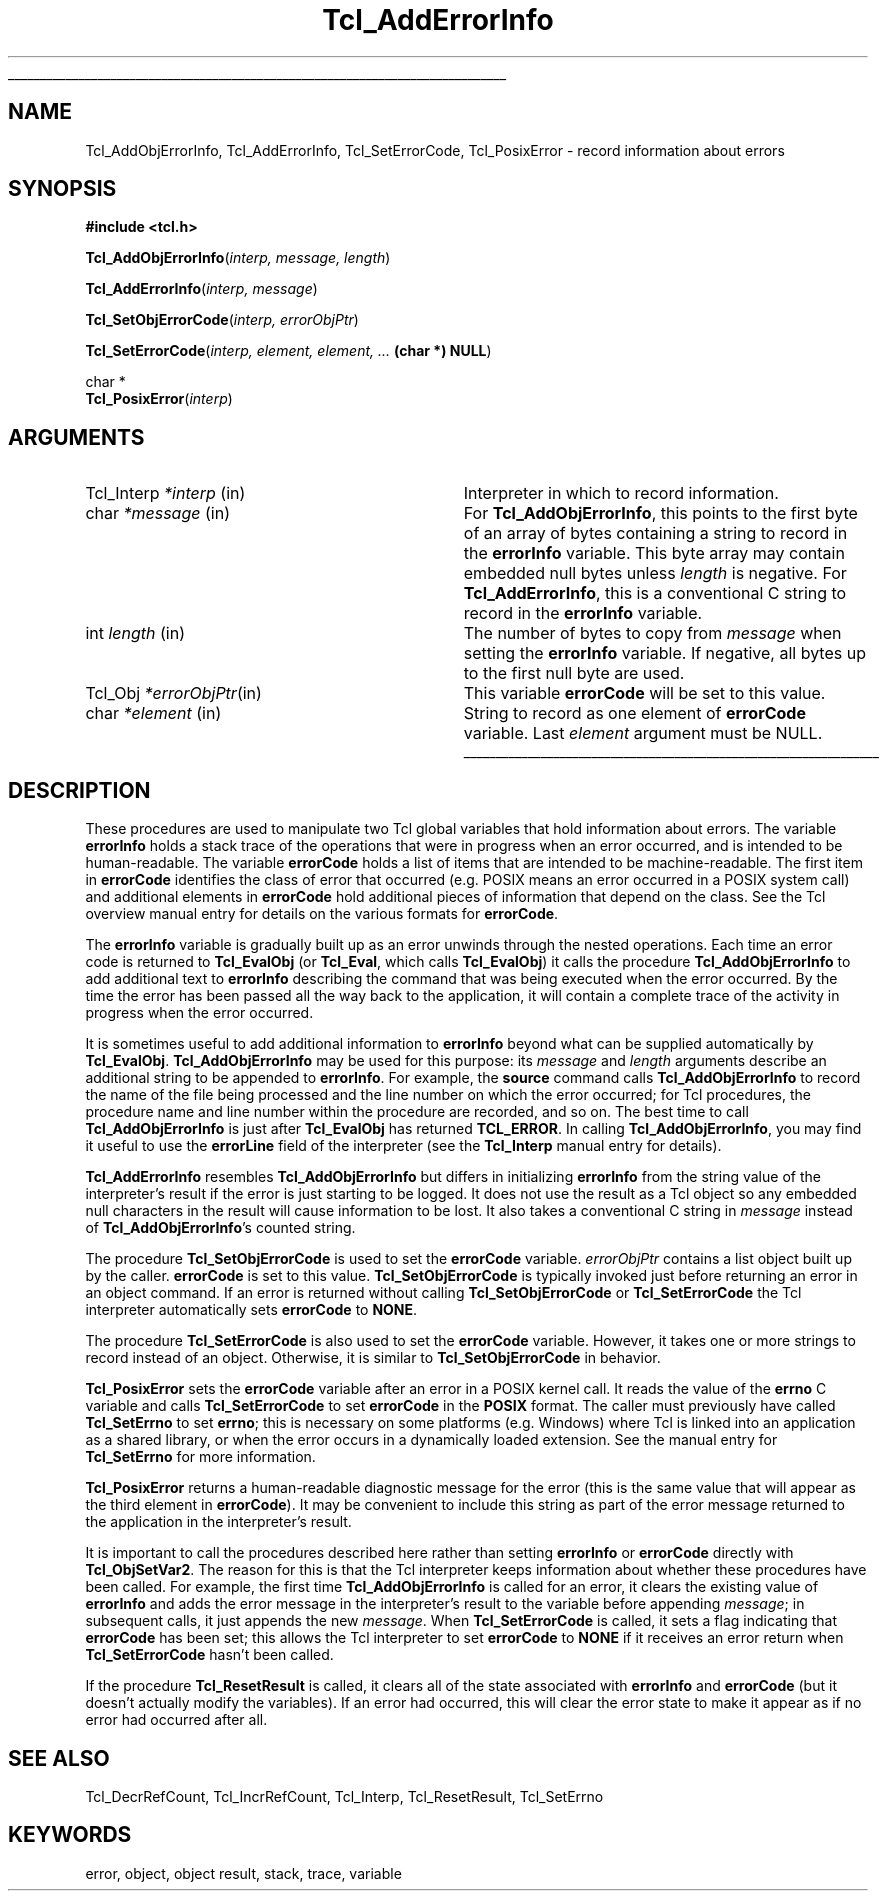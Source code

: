 '\"
'\" Copyright (c) 1989-1993 The Regents of the University of California.
'\" Copyright (c) 1994-1997 Sun Microsystems, Inc.
'\"
'\" See the file "license.terms" for information on usage and redistribution
'\" of this file, and for a DISCLAIMER OF ALL WARRANTIES.
'\" 
'\" RCS: @(#) $Id: AddErrInfo.3,v 1.2 1998/09/14 18:39:45 stanton Exp $
'\" 
'\" The definitions below are for supplemental macros used in Tcl/Tk
'\" manual entries.
'\"
'\" .AP type name in/out ?indent?
'\"	Start paragraph describing an argument to a library procedure.
'\"	type is type of argument (int, etc.), in/out is either "in", "out",
'\"	or "in/out" to describe whether procedure reads or modifies arg,
'\"	and indent is equivalent to second arg of .IP (shouldn't ever be
'\"	needed;  use .AS below instead)
'\"
'\" .AS ?type? ?name?
'\"	Give maximum sizes of arguments for setting tab stops.  Type and
'\"	name are examples of largest possible arguments that will be passed
'\"	to .AP later.  If args are omitted, default tab stops are used.
'\"
'\" .BS
'\"	Start box enclosure.  From here until next .BE, everything will be
'\"	enclosed in one large box.
'\"
'\" .BE
'\"	End of box enclosure.
'\"
'\" .CS
'\"	Begin code excerpt.
'\"
'\" .CE
'\"	End code excerpt.
'\"
'\" .VS ?version? ?br?
'\"	Begin vertical sidebar, for use in marking newly-changed parts
'\"	of man pages.  The first argument is ignored and used for recording
'\"	the version when the .VS was added, so that the sidebars can be
'\"	found and removed when they reach a certain age.  If another argument
'\"	is present, then a line break is forced before starting the sidebar.
'\"
'\" .VE
'\"	End of vertical sidebar.
'\"
'\" .DS
'\"	Begin an indented unfilled display.
'\"
'\" .DE
'\"	End of indented unfilled display.
'\"
'\" .SO
'\"	Start of list of standard options for a Tk widget.  The
'\"	options follow on successive lines, in four columns separated
'\"	by tabs.
'\"
'\" .SE
'\"	End of list of standard options for a Tk widget.
'\"
'\" .OP cmdName dbName dbClass
'\"	Start of description of a specific option.  cmdName gives the
'\"	option's name as specified in the class command, dbName gives
'\"	the option's name in the option database, and dbClass gives
'\"	the option's class in the option database.
'\"
'\" .UL arg1 arg2
'\"	Print arg1 underlined, then print arg2 normally.
'\"
'\" RCS: @(#) $Id: man.macros,v 1.2 1998/09/14 18:39:54 stanton Exp $
'\"
'\"	# Set up traps and other miscellaneous stuff for Tcl/Tk man pages.
.if t .wh -1.3i ^B
.nr ^l \n(.l
.ad b
'\"	# Start an argument description
.de AP
.ie !"\\$4"" .TP \\$4
.el \{\
.   ie !"\\$2"" .TP \\n()Cu
.   el          .TP 15
.\}
.ie !"\\$3"" \{\
.ta \\n()Au \\n()Bu
\&\\$1	\\fI\\$2\\fP	(\\$3)
.\".b
.\}
.el \{\
.br
.ie !"\\$2"" \{\
\&\\$1	\\fI\\$2\\fP
.\}
.el \{\
\&\\fI\\$1\\fP
.\}
.\}
..
'\"	# define tabbing values for .AP
.de AS
.nr )A 10n
.if !"\\$1"" .nr )A \\w'\\$1'u+3n
.nr )B \\n()Au+15n
.\"
.if !"\\$2"" .nr )B \\w'\\$2'u+\\n()Au+3n
.nr )C \\n()Bu+\\w'(in/out)'u+2n
..
.AS Tcl_Interp Tcl_CreateInterp in/out
'\"	# BS - start boxed text
'\"	# ^y = starting y location
'\"	# ^b = 1
.de BS
.br
.mk ^y
.nr ^b 1u
.if n .nf
.if n .ti 0
.if n \l'\\n(.lu\(ul'
.if n .fi
..
'\"	# BE - end boxed text (draw box now)
.de BE
.nf
.ti 0
.mk ^t
.ie n \l'\\n(^lu\(ul'
.el \{\
.\"	Draw four-sided box normally, but don't draw top of
.\"	box if the box started on an earlier page.
.ie !\\n(^b-1 \{\
\h'-1.5n'\L'|\\n(^yu-1v'\l'\\n(^lu+3n\(ul'\L'\\n(^tu+1v-\\n(^yu'\l'|0u-1.5n\(ul'
.\}
.el \}\
\h'-1.5n'\L'|\\n(^yu-1v'\h'\\n(^lu+3n'\L'\\n(^tu+1v-\\n(^yu'\l'|0u-1.5n\(ul'
.\}
.\}
.fi
.br
.nr ^b 0
..
'\"	# VS - start vertical sidebar
'\"	# ^Y = starting y location
'\"	# ^v = 1 (for troff;  for nroff this doesn't matter)
.de VS
.if !"\\$2"" .br
.mk ^Y
.ie n 'mc \s12\(br\s0
.el .nr ^v 1u
..
'\"	# VE - end of vertical sidebar
.de VE
.ie n 'mc
.el \{\
.ev 2
.nf
.ti 0
.mk ^t
\h'|\\n(^lu+3n'\L'|\\n(^Yu-1v\(bv'\v'\\n(^tu+1v-\\n(^Yu'\h'-|\\n(^lu+3n'
.sp -1
.fi
.ev
.\}
.nr ^v 0
..
'\"	# Special macro to handle page bottom:  finish off current
'\"	# box/sidebar if in box/sidebar mode, then invoked standard
'\"	# page bottom macro.
.de ^B
.ev 2
'ti 0
'nf
.mk ^t
.if \\n(^b \{\
.\"	Draw three-sided box if this is the box's first page,
.\"	draw two sides but no top otherwise.
.ie !\\n(^b-1 \h'-1.5n'\L'|\\n(^yu-1v'\l'\\n(^lu+3n\(ul'\L'\\n(^tu+1v-\\n(^yu'\h'|0u'\c
.el \h'-1.5n'\L'|\\n(^yu-1v'\h'\\n(^lu+3n'\L'\\n(^tu+1v-\\n(^yu'\h'|0u'\c
.\}
.if \\n(^v \{\
.nr ^x \\n(^tu+1v-\\n(^Yu
\kx\h'-\\nxu'\h'|\\n(^lu+3n'\ky\L'-\\n(^xu'\v'\\n(^xu'\h'|0u'\c
.\}
.bp
'fi
.ev
.if \\n(^b \{\
.mk ^y
.nr ^b 2
.\}
.if \\n(^v \{\
.mk ^Y
.\}
..
'\"	# DS - begin display
.de DS
.RS
.nf
.sp
..
'\"	# DE - end display
.de DE
.fi
.RE
.sp
..
'\"	# SO - start of list of standard options
.de SO
.SH "STANDARD OPTIONS"
.LP
.nf
.ta 4c 8c 12c
.ft B
..
'\"	# SE - end of list of standard options
.de SE
.fi
.ft R
.LP
See the \\fBoptions\\fR manual entry for details on the standard options.
..
'\"	# OP - start of full description for a single option
.de OP
.LP
.nf
.ta 4c
Command-Line Name:	\\fB\\$1\\fR
Database Name:	\\fB\\$2\\fR
Database Class:	\\fB\\$3\\fR
.fi
.IP
..
'\"	# CS - begin code excerpt
.de CS
.RS
.nf
.ta .25i .5i .75i 1i
..
'\"	# CE - end code excerpt
.de CE
.fi
.RE
..
.de UL
\\$1\l'|0\(ul'\\$2
..
.TH Tcl_AddErrorInfo 3 7.5 Tcl "Tcl Library Procedures"
.BS
.SH NAME
Tcl_AddObjErrorInfo, Tcl_AddErrorInfo, Tcl_SetErrorCode, Tcl_PosixError \- record information about errors
.SH SYNOPSIS
.nf
\fB#include <tcl.h>\fR
.sp
\fBTcl_AddObjErrorInfo\fR(\fIinterp, message, length\fR)
.sp
\fBTcl_AddErrorInfo\fR(\fIinterp, message\fR)
.sp
\fBTcl_SetObjErrorCode\fR(\fIinterp, errorObjPtr\fR)
.sp
\fBTcl_SetErrorCode\fR(\fIinterp, element, element, ... \fB(char *) NULL\fR)
.sp
char *
\fBTcl_PosixError\fR(\fIinterp\fR)
.SH ARGUMENTS
.AS Tcl_Interp *message
.AP Tcl_Interp *interp in
Interpreter in which to record information.
.AP char *message in
For \fBTcl_AddObjErrorInfo\fR,
this points to the first byte of an array of bytes
containing a string to record in the \fBerrorInfo\fR variable.
This byte array may contain embedded null bytes
unless \fIlength\fR is negative.
For \fBTcl_AddErrorInfo\fR,
this is a conventional C string to record in the \fBerrorInfo\fR variable.
.AP int length in
The number of bytes to copy from \fImessage\fR when
setting the \fBerrorInfo\fR variable.
If negative, all bytes up to the first null byte are used.
.AP Tcl_Obj *errorObjPtr in
This variable \fBerrorCode\fR will be set to this value.
.AP char *element in
String to record as one element of \fBerrorCode\fR variable.
Last \fIelement\fR argument must be NULL.
.BE

.SH DESCRIPTION
.PP
These procedures are used to manipulate two Tcl global variables
that hold information about errors.
The variable \fBerrorInfo\fR holds a stack trace of the
operations that were in progress when an error occurred,
and is intended to be human-readable.
The variable \fBerrorCode\fR holds a list of items that
are intended to be machine-readable.
The first item in \fBerrorCode\fR identifies the class of
error that occurred
(e.g. POSIX means an error occurred in a POSIX system call)
and additional elements in \fBerrorCode\fR hold additional pieces
of information that depend on the class.
See the Tcl overview manual entry for details on the various
formats for \fBerrorCode\fR.
.PP
The \fBerrorInfo\fR variable is gradually built up as an
error unwinds through the nested operations.
Each time an error code is returned to \fBTcl_EvalObj\fR
(or \fBTcl_Eval\fR, which calls \fBTcl_EvalObj\fR)
it calls the procedure \fBTcl_AddObjErrorInfo\fR to add
additional text to \fBerrorInfo\fR describing the
command that was being executed when the error occurred.
By the time the error has been passed all the way back
to the application, it will contain a complete trace
of the activity in progress when the error occurred.
.PP
It is sometimes useful to add additional information to
\fBerrorInfo\fR beyond what can be supplied automatically
by \fBTcl_EvalObj\fR.
\fBTcl_AddObjErrorInfo\fR may be used for this purpose:
its \fImessage\fR and \fIlength\fR arguments describe an additional
string to be appended to \fBerrorInfo\fR.
For example, the \fBsource\fR command calls \fBTcl_AddObjErrorInfo\fR
to record the name of the file being processed and the
line number on which the error occurred;
for Tcl procedures, the procedure name and line number
within the procedure are recorded, and so on.
The best time to call \fBTcl_AddObjErrorInfo\fR is just after
\fBTcl_EvalObj\fR has returned \fBTCL_ERROR\fR.
In calling \fBTcl_AddObjErrorInfo\fR, you may find it useful to
use the \fBerrorLine\fR field of the interpreter (see the
\fBTcl_Interp\fR manual entry for details).
.PP
\fBTcl_AddErrorInfo\fR resembles \fBTcl_AddObjErrorInfo\fR
but differs in initializing \fBerrorInfo\fR from the string
value of the interpreter's result
if the error is just starting to be logged.
It does not use the result as a Tcl object
so any embedded null characters in the result
will cause information to be lost.
It also takes a conventional C string in \fImessage\fR
instead of \fBTcl_AddObjErrorInfo\fR's counted string.
.PP
The procedure \fBTcl_SetObjErrorCode\fR is used to set the
\fBerrorCode\fR variable. \fIerrorObjPtr\fR contains a list object
built up by the caller. \fBerrorCode\fR is set to this
value. \fBTcl_SetObjErrorCode\fR is typically invoked just 
before returning an error in an object command. If an error is
returned without calling \fBTcl_SetObjErrorCode\fR or
\fBTcl_SetErrorCode\fR the Tcl interpreter automatically sets
\fBerrorCode\fR to \fBNONE\fR.
.PP
The procedure \fBTcl_SetErrorCode\fR is also used to set the
\fBerrorCode\fR variable. However, it takes one or more strings to
record instead of an object. Otherwise, it is similar to
\fBTcl_SetObjErrorCode\fR in behavior.
.PP
\fBTcl_PosixError\fR
sets the \fBerrorCode\fR variable after an error in a POSIX kernel call.
It reads the value of the \fBerrno\fR C variable and calls
\fBTcl_SetErrorCode\fR to set \fBerrorCode\fR in the \fBPOSIX\fR format.
The caller must previously have called \fBTcl_SetErrno\fR to set
\fBerrno\fR; this is necessary on some platforms (e.g. Windows) where Tcl
is linked into an application as a shared library, or when the error
occurs in a dynamically loaded extension. See the manual entry for
\fBTcl_SetErrno\fR for more information.
.PP
\fBTcl_PosixError\fR returns a human-readable diagnostic message
for the error
(this is the same value that will appear as the third element
in \fBerrorCode\fR).
It may be convenient to include this string as part of the
error message returned to the application in
the interpreter's result.
.PP
It is important to call the procedures described here rather than
setting \fBerrorInfo\fR or \fBerrorCode\fR directly with
\fBTcl_ObjSetVar2\fR.
The reason for this is that the Tcl interpreter keeps information
about whether these procedures have been called.
For example, the first time \fBTcl_AddObjErrorInfo\fR is called
for an error, it clears the existing value of \fBerrorInfo\fR
and adds the error message in the interpreter's result to the variable
before appending \fImessage\fR;
in subsequent calls, it just appends the new \fImessage\fR.
When \fBTcl_SetErrorCode\fR is called, it sets a flag indicating
that \fBerrorCode\fR has been set;
this allows the Tcl interpreter to set \fBerrorCode\fR to \fBNONE\fR
if it receives an error return
when \fBTcl_SetErrorCode\fR hasn't been called.
.PP
If the procedure \fBTcl_ResetResult\fR is called,
it clears all of the state associated with
\fBerrorInfo\fR and \fBerrorCode\fR
(but it doesn't actually modify the variables).
If an error had occurred, this will clear the error state to
make it appear as if no error had occurred after all.

.SH "SEE ALSO"
Tcl_DecrRefCount, Tcl_IncrRefCount, Tcl_Interp, Tcl_ResetResult, Tcl_SetErrno

.SH KEYWORDS
error, object, object result, stack, trace, variable
